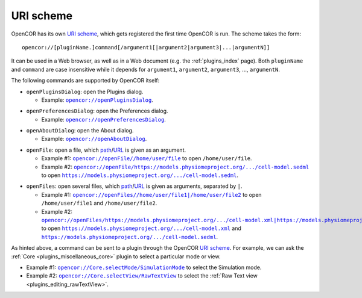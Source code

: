 .. _uriScheme:

============
 URI scheme
============

OpenCOR has its own `URI scheme <https://en.wikipedia.org/wiki/Uniform_Resource_Identifier>`__, which gets registered the first time OpenCOR is run.
The scheme takes the form:

::

  opencor://[pluginName.]command[/argument1[|argument2|argument3|...|argumentN]]

It can be used in a Web browser, as well as in a Web document (e.g. the :ref:`plugins_index` page).
Both ``pluginName`` and ``command`` are case insensitive while it depends for ``argument1``, ``argument2``, ``argument3``, ..., ``argumentN``.

The following commands are supported by OpenCOR itself:

- ``openPluginsDialog``: open the Plugins dialog.

  - Example: |openPluginsDialog|_.

.. |openPluginsDialog| replace:: ``opencor://openPluginsDialog``
.. _openPluginsDialog: opencor://openPluginsDialog

- ``openPreferencesDialog``: open the Preferences dialog.

  - Example: |openPreferencesDialog|_.

.. |openPreferencesDialog| replace:: ``opencor://openPreferencesDialog``
.. _openPreferencesDialog: opencor://openPreferencesDialog

- ``openAboutDialog``: open the About dialog.

  - Example: |openAboutDialog|_.

.. |openAboutDialog| replace:: ``opencor://openAboutDialog``
.. _openAboutDialog: opencor://openAboutDialog

- ``openFile``: open a file, which `path <https://en.wikipedia.org/wiki/Path_(computing)>`__/`URL <https://en.wikipedia.org/wiki/URL>`__ is given as an argument.

  - Example #1: |openFile01|_ to open ``/home/user/file``.
  - Example #2: |openFile02|_ to open |sedmlFile|_.

.. |openFile01| replace:: ``opencor://openFile//home/user/file``
.. _openFile01: opencor://openFile//home/user/file

.. |openFile02| replace:: ``opencor://openFile/https://models.physiomeproject.org/.../cell-model.sedml``
.. _openFile02: opencor://openFile/https://models.physiomeproject.org/workspace/49e/rawfile/0a252e033bdf5e65d5a6490c9d3ade9035fef04e/experiments/cell-model.sedml

.. |sedmlFile| replace:: ``https://models.physiomeproject.org/.../cell-model.sedml``
.. _sedmlFile: https://models.physiomeproject.org/workspace/49e/rawfile/0a252e033bdf5e65d5a6490c9d3ade9035fef04e/experiments/cell-model.sedml

- ``openFiles``: open several files, which `path <https://en.wikipedia.org/wiki/Path_(computing)>`__/`URL <https://en.wikipedia.org/wiki/URL>`__ is given as arguments, separated by ``|``.

  - Example #1: |openFiles01|_ to open ``/home/user/file1`` and ``/home/user/file2``.
  - Example #2: |openFiles02|_ to open |cellmlFile|_ and |sedmlFile|_.

.. |openFiles01| replace:: ``opencor://openFiles//home/user/file1|/home/user/file2``
.. _openFiles01: opencor://openFiles//home/user/file1|/home/user/file2

.. |openFiles02| replace:: ``opencor://openFiles/https://models.physiomeproject.org/.../cell-model.xml|https://models.physiomeproject.org/.../cell-model.sedml``
.. _openFiles02: opencor://openFiles/https://models.physiomeproject.org/workspace/49e/rawfile/0a252e033bdf5e65d5a6490c9d3ade9035fef04e/experiments/cell-model.xml|https://models.physiomeproject.org/workspace/49e/rawfile/0a252e033bdf5e65d5a6490c9d3ade9035fef04e/experiments/cell-model.sedml

.. |cellmlFile| replace:: ``https://models.physiomeproject.org/.../cell-model.xml``
.. _cellmlFile: https://models.physiomeproject.org/workspace/49e/rawfile/0a252e033bdf5e65d5a6490c9d3ade9035fef04e/experiments/cell-model.xml

As hinted above, a command can be sent to a plugin through the OpenCOR `URI scheme <https://en.wikipedia.org/wiki/Uniform_Resource_Identifier>`__.
For example, we can ask the :ref:`Core <plugins_miscellaneous_core>` plugin to select a particular mode or view.

- Example #1: |selectMode|_ to select the Simulation mode.
- Example #2: |selectView|_ to select the :ref:`Raw Text view <plugins_editing_rawTextView>`.

.. |selectMode| replace:: ``opencor://Core.selectMode/SimulationMode``
.. _selectMode: opencor://Core.selectMode/SimulationMode

.. |selectView| replace:: ``opencor://Core.selectView/RawTextView``
.. _selectView: opencor://Core.selectView/RawTextView
